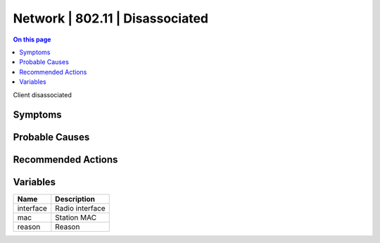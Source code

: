 .. _event-class-network-802.11-disassociated:

================================
Network | 802.11 | Disassociated
================================
.. contents:: On this page
    :local:
    :backlinks: none
    :depth: 1
    :class: singlecol

Client disassociated

Symptoms
--------
.. todo::
    Describe Network | 802.11 | Disassociated symptoms

Probable Causes
---------------
.. todo::
    Describe Network | 802.11 | Disassociated probable causes

Recommended Actions
-------------------
.. todo::
    Describe Network | 802.11 | Disassociated recommended actions

Variables
----------
==================== ==================================================
Name                 Description
==================== ==================================================
interface            Radio interface
mac                  Station MAC
reason               Reason
==================== ==================================================
